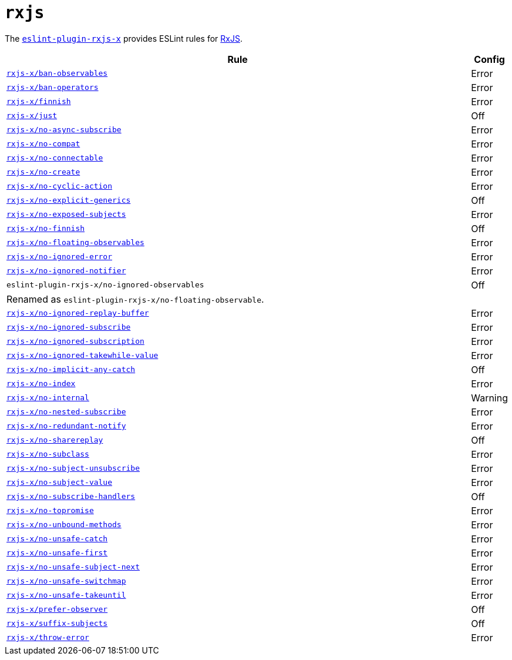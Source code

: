 = `rxjs`
:eslint-rxjs-rules: https://github.com/JasonWeinzierl/eslint-plugin-rxjs-x/blob/main/docs/rules

The `link:https://github.com/JasonWeinzierl/eslint-plugin-rxjs-x[eslint-plugin-rxjs-x]` provides
ESLint rules for https://rxjs.dev[RxJS].


[cols="~,1"]
|===
| Rule | Config

| `link:{eslint-rxjs-rules}/ban-observables.md[rxjs-x/ban-observables]`
| Error

| `link:{eslint-rxjs-rules}/ban-operators.md[rxjs-x/ban-operators]`
| Error

| `link:{eslint-rxjs-rules}/finnish.md[rxjs-x/finnish]`
| Error

| `link:{eslint-rxjs-rules}/just.md[rxjs-x/just]`
| Off

| `link:{eslint-rxjs-rules}/no-async-subscribe.md[rxjs-x/no-async-subscribe]`
| Error

| `link:{eslint-rxjs-rules}/no-compat.md[rxjs-x/no-compat]`
| Error

| `link:{eslint-rxjs-rules}/no-connectable.md[rxjs-x/no-connectable]`
| Error

| `link:{eslint-rxjs-rules}/no-create.md[rxjs-x/no-create]`
| Error

| `link:{eslint-rxjs-rules}/no-cyclic-action.md[rxjs-x/no-cyclic-action]`
| Error

| `link:{eslint-rxjs-rules}/no-explicit-generics.md[rxjs-x/no-explicit-generics]`
| Off

| `link:{eslint-rxjs-rules}/no-exposed-subjects.md[rxjs-x/no-exposed-subjects]`
| Error

| `link:{eslint-rxjs-rules}/no-finnish.md[rxjs-x/no-finnish]`
| Off

| `link:{eslint-rxjs-rules}/no-floating-observables.md[rxjs-x/no-floating-observables]`
| Error

| `link:{eslint-rxjs-rules}/no-ignored-error.md[rxjs-x/no-ignored-error]`
| Error

| `link:{eslint-rxjs-rules}/no-ignored-notifier.md[rxjs-x/no-ignored-notifier]`
| Error

| `eslint-plugin-rxjs-x/no-ignored-observables`
| Off
2+| Renamed as `eslint-plugin-rxjs-x/no-floating-observable`.

| `link:{eslint-rxjs-rules}/no-ignored-replay-buffer.md[rxjs-x/no-ignored-replay-buffer]`
| Error

| `link:{eslint-rxjs-rules}/no-ignored-subscribe.md[rxjs-x/no-ignored-subscribe]`
| Error

| `link:{eslint-rxjs-rules}/no-ignored-subscription.md[rxjs-x/no-ignored-subscription]`
| Error

| `link:{eslint-rxjs-rules}/no-ignored-takewhile-value.md[rxjs-x/no-ignored-takewhile-value]`
| Error

| `link:{eslint-rxjs-rules}/no-implicit-any-catch.md[rxjs-x/no-implicit-any-catch]`
| Off

| `link:{eslint-rxjs-rules}/no-index.md[rxjs-x/no-index]`
| Error

| `link:{eslint-rxjs-rules}/no-internal.md[rxjs-x/no-internal]`
| Warning

| `link:{eslint-rxjs-rules}/no-nested-subscribe.md[rxjs-x/no-nested-subscribe]`
| Error

| `link:{eslint-rxjs-rules}/no-redundant-notify.md[rxjs-x/no-redundant-notify]`
| Error

| `link:{eslint-rxjs-rules}/no-sharereplay.md[rxjs-x/no-sharereplay]`
| Off

| `link:{eslint-rxjs-rules}/no-subclass.md[rxjs-x/no-subclass]`
| Error

| `link:{eslint-rxjs-rules}/no-subject-unsubscribe.md[rxjs-x/no-subject-unsubscribe]`
| Error

| `link:{eslint-rxjs-rules}/no-subject-value.md[rxjs-x/no-subject-value]`
| Error

| `link:{eslint-rxjs-rules}/no-subscribe-handlers.md[rxjs-x/no-subscribe-handlers]`
| Off

| `link:{eslint-rxjs-rules}/no-topromise.md[rxjs-x/no-topromise]`
| Error

| `link:{eslint-rxjs-rules}/no-unbound-methods.md[rxjs-x/no-unbound-methods]`
| Error

| `link:{eslint-rxjs-rules}/no-unsafe-catch.md[rxjs-x/no-unsafe-catch]`
| Error

| `link:{eslint-rxjs-rules}/no-unsafe-first.md[rxjs-x/no-unsafe-first]`
| Error

| `link:{eslint-rxjs-rules}/no-unsafe-subject-next.md[rxjs-x/no-unsafe-subject-next]`
| Error

| `link:{eslint-rxjs-rules}/no-unsafe-switchmap.md[rxjs-x/no-unsafe-switchmap]`
| Error

| `link:{eslint-rxjs-rules}/no-unsafe-takeuntil.md[rxjs-x/no-unsafe-takeuntil]`
| Error

| `link:{eslint-rxjs-rules}/prefer-observer.md[rxjs-x/prefer-observer]`
| Off

| `link:{eslint-rxjs-rules}/suffix-subjects.md[rxjs-x/suffix-subjects]`
| Off

| `link:{eslint-rxjs-rules}/throw-error.md[rxjs-x/throw-error]`
| Error

|===

